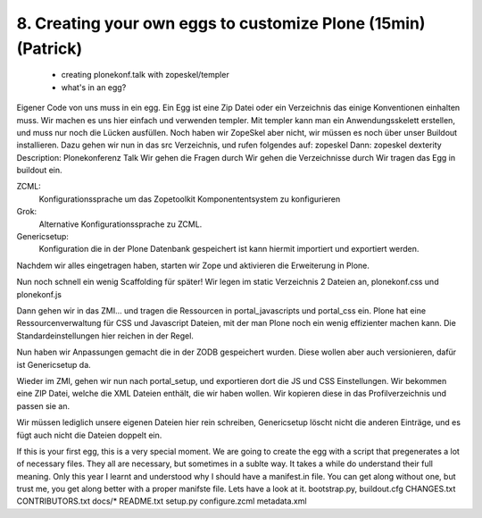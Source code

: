 

8. Creating your own eggs to customize Plone (15min) (Patrick)
==============================================================

 * creating plonekonf.talk with zopeskel/templer
 * what's in an egg?

Eigener Code von uns muss in ein egg. Ein Egg ist eine Zip Datei oder ein
Verzeichnis das einige Konventionen einhalten muss. Wir machen es uns hier
einfach und verwenden templer. Mit templer kann man ein Anwendungsskelett
erstellen, und muss nur noch die Lücken ausfüllen.
Noch haben wir ZopeSkel aber nicht, wir müssen es noch über unser
Buildout installieren.
Dazu gehen wir nun in das src Verzeichnis, und rufen folgendes auf:
zopeskel
Dann:
zopeskel dexterity
Description: Plonekonferenz Talk
Wir gehen die Fragen durch
Wir gehen die Verzeichnisse durch
Wir tragen das Egg in buildout ein.

ZCML:
    Konfigurationssprache um das Zopetoolkit Komponententsystem zu
    konfigurieren

Grok:
    Alternative Konfigurationssprache zu ZCML.

Genericsetup:
    Konfiguration die in der Plone Datenbank gespeichert ist kann
    hiermit importiert und exportiert werden.

Nachdem wir alles eingetragen haben, starten wir Zope und aktivieren die Erweiterung in Plone.

Nun noch schnell ein wenig Scaffolding für später!
Wir legen im static Verzeichnis 2 Dateien an, plonekonf.css und
plonekonf.js

Dann gehen wir in das ZMI... und tragen die Ressourcen in
portal_javascripts und portal_css ein.
Plone hat eine Ressourcenverwaltung für CSS und Javascript Dateien,
mit der man Plone noch ein wenig effizienter machen kann.
Die Standardeinstellungen hier reichen in der Regel.

Nun haben wir Anpassungen gemacht die in der ZODB gespeichert
wurden. Diese wollen aber auch versionieren, dafür ist Genericsetup
da.

Wieder im ZMI, gehen wir nun nach portal_setup, und exportieren dort
die JS und CSS Einstellungen. Wir bekommen eine ZIP Datei, welche
die XML Dateien enthält, die wir haben wollen. Wir kopieren diese in
das Profilverzeichnis und passen sie an.

Wir müssen lediglich unsere eigenen Dateien hier rein schreiben,
Genericsetup löscht nicht die anderen Einträge, und es fügt auch
nicht die Dateien doppelt ein.

If this is your first egg, this is a very special moment. We are going to create the egg with a script that pregenerates a lot of necessary files. They all are necessary, but sometimes in a sublte way. It takes a while do understand their full meaning. Only this year I learnt and understood why I should have a manifest.in file. You can get along without one, but trust me, you get along better with a proper manifste file.
Lets have a look at it.
bootstrap.py, buildout.cfg CHANGES.txt CONTRIBUTORS.txt docs/* README.txt setup.py
configure.zcml metadata.xml

